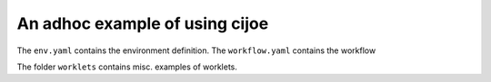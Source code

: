 An adhoc example of using cijoe
===============================

The ``env.yaml`` contains the environment definition.
The ``workflow.yaml`` contains the workflow

The folder ``worklets`` contains misc. examples of worklets.

